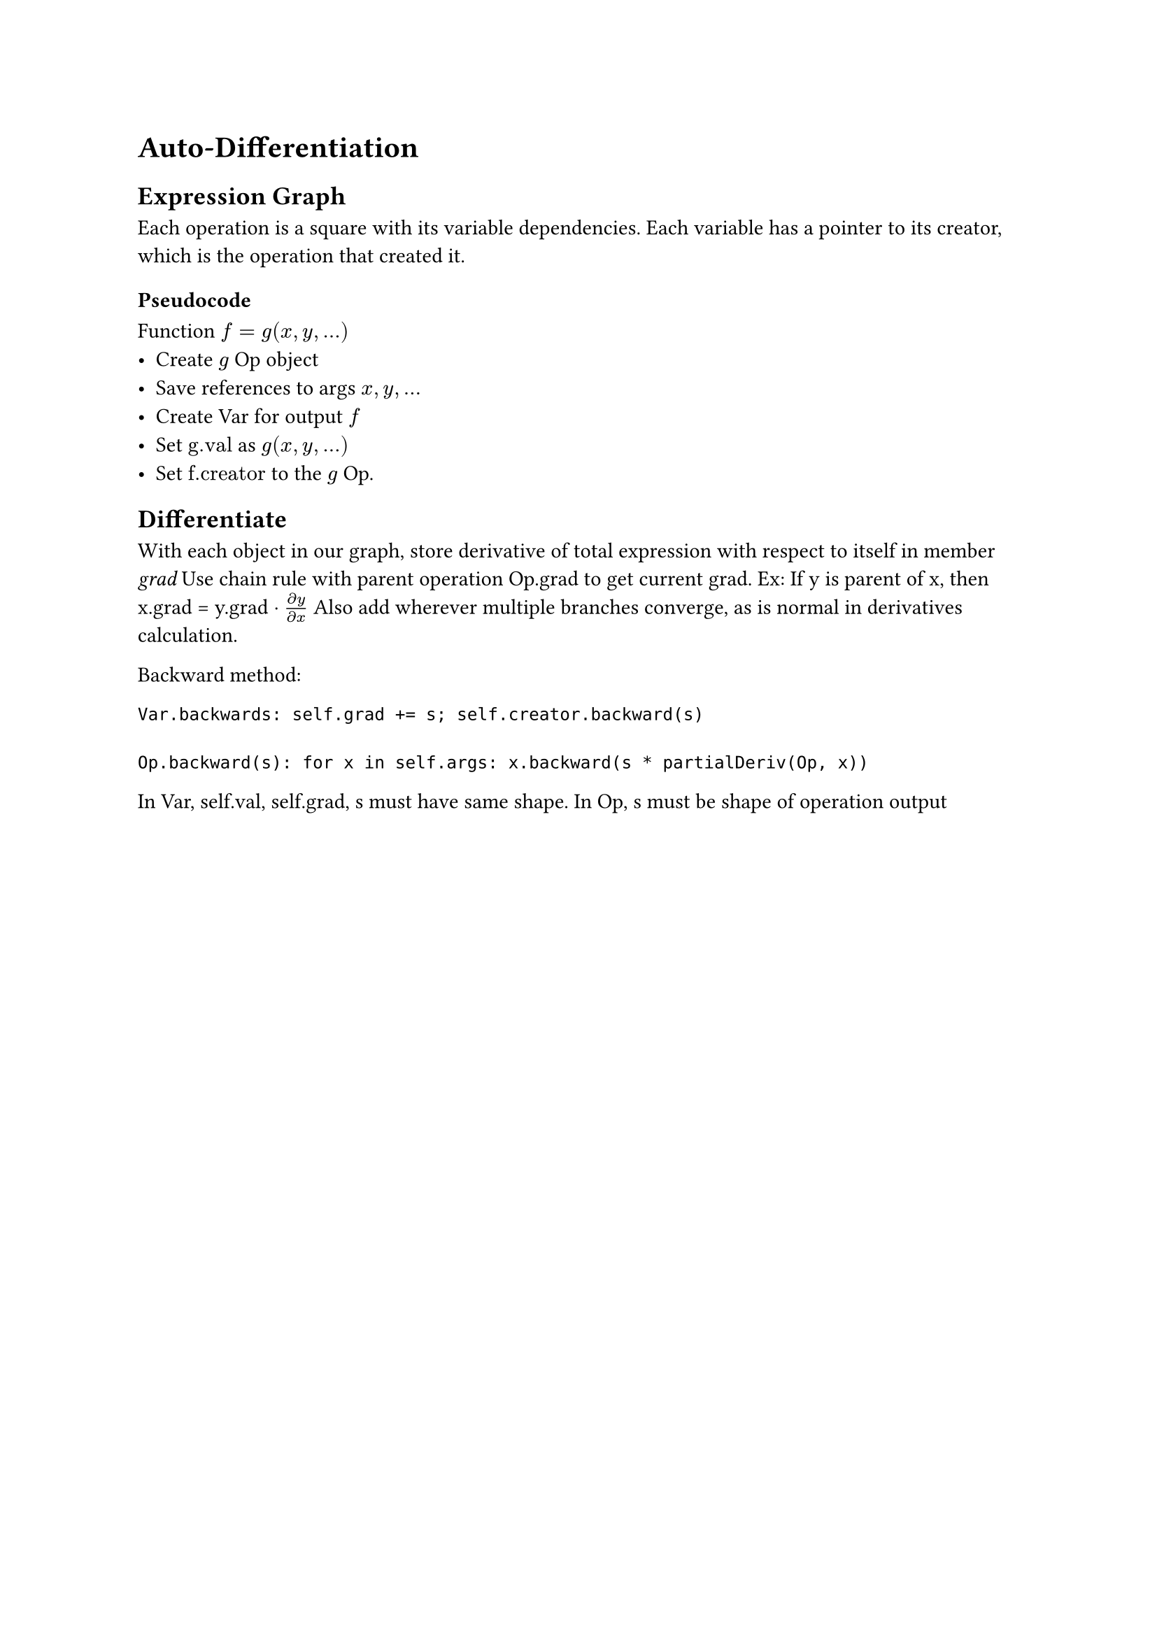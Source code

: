 = Auto-Differentiation
== Expression Graph
Each operation is a square with its variable dependencies. Each variable has a pointer to its creator, which is the operation that created it. 
=== Pseudocode
Function $f = g(x, y, dots)$
- Create $g$ Op object
- Save references to args $x, y, dots$
- Create Var for output $f$
- Set $"g.val"$ as $g(x, y, dots)$
- Set $"f.creator"$ to the $g$ Op.
== Differentiate
With each object in our graph, store derivative of total expression with respect to itself in member _grad_
Use chain rule with parent operation Op.grad to get current grad. Ex: If y is parent of x, then x.grad = y.grad $dot (partial y)/(partial x)$ 
Also add wherever multiple branches converge, as is normal in derivatives calculation.

Backward method:
```
Var.backwards: self.grad += s; self.creator.backward(s)

Op.backward(s): for x in self.args: x.backward(s * partialDeriv(Op, x))
```

In Var, self.val, self.grad, s must have same shape. 
In Op, s must be shape of operation output